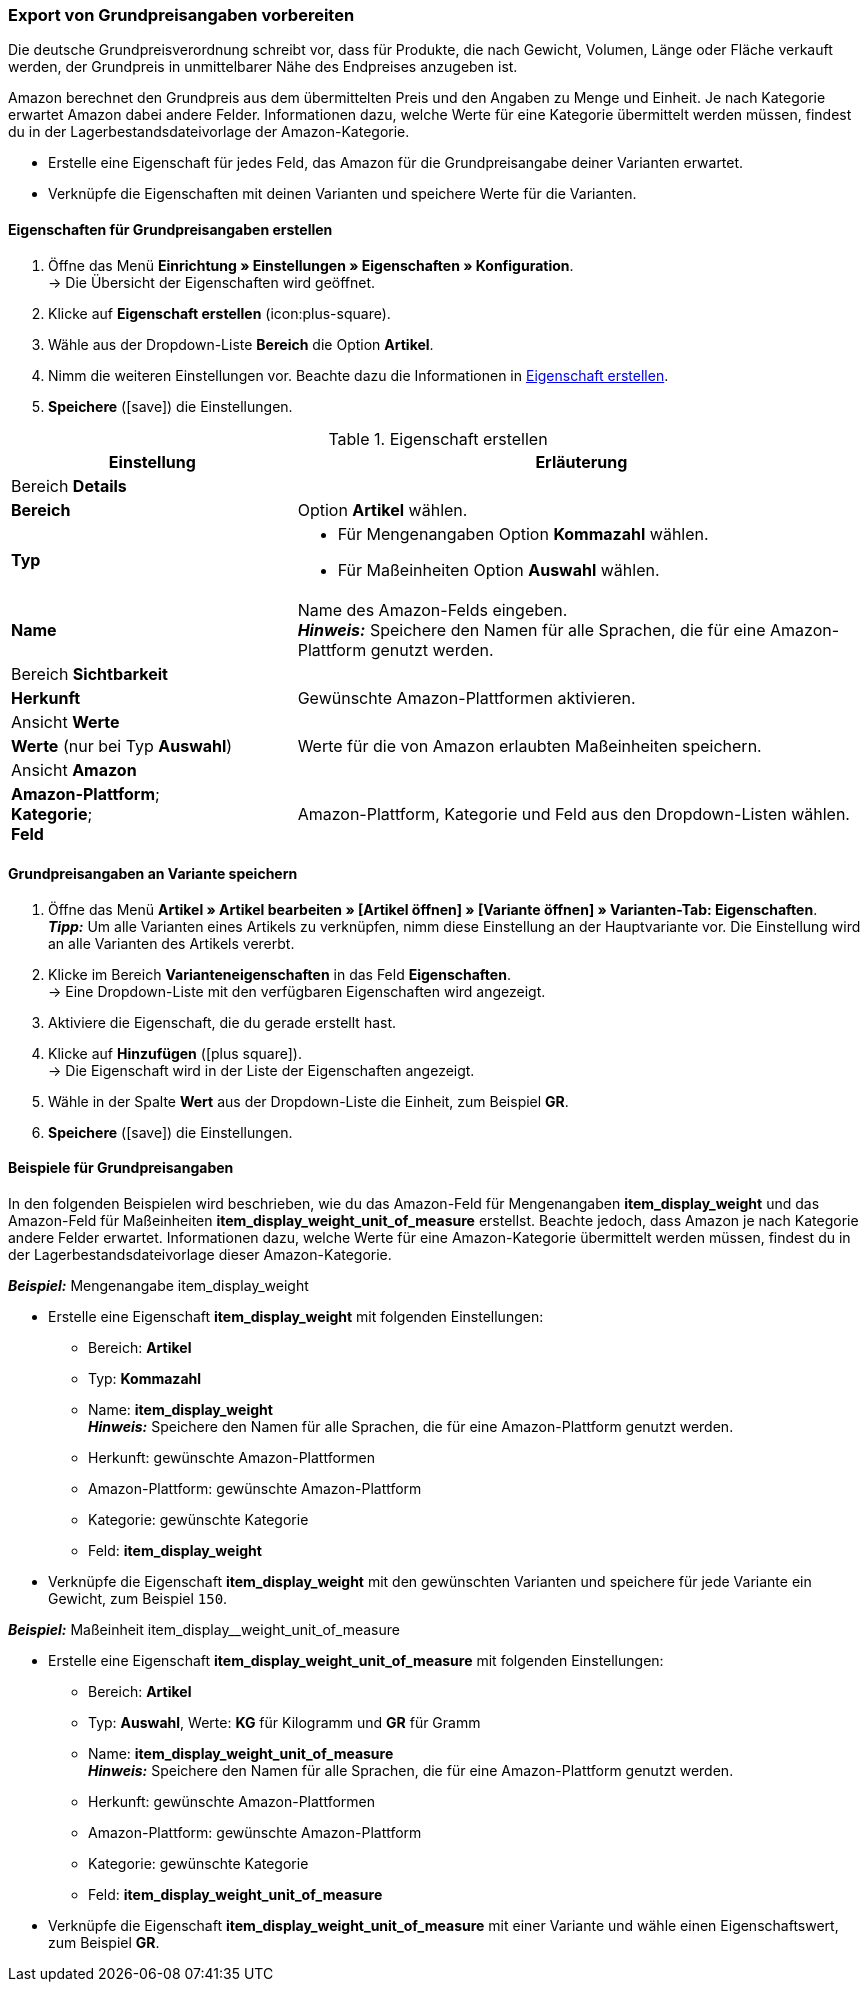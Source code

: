 [#860]
=== Export von Grundpreisangaben vorbereiten

Die deutsche Grundpreisverordnung schreibt vor, dass für Produkte, die nach Gewicht, Volumen, Länge oder Fläche verkauft werden, der Grundpreis in unmittelbarer Nähe des Endpreises anzugeben ist.

Amazon berechnet den Grundpreis aus dem übermittelten Preis und den Angaben zu Menge und Einheit. Je nach Kategorie erwartet Amazon dabei andere Felder. Informationen dazu, welche Werte für eine Kategorie übermittelt werden müssen, findest du in der Lagerbestandsdateivorlage der Amazon-Kategorie.

* Erstelle eine Eigenschaft für jedes Feld, das Amazon für die Grundpreisangabe deiner Varianten erwartet.
* Verknüpfe die Eigenschaften mit deinen Varianten und speichere Werte für die Varianten.

[#bp-100]
==== Eigenschaften für Grundpreisangaben erstellen

. Öffne das Menü *Einrichtung » Einstellungen » Eigenschaften » Konfiguration*. +
→ Die Übersicht der Eigenschaften wird geöffnet.
. Klicke auf *Eigenschaft erstellen* (icon:plus-square).
. Wähle aus der Dropdown-Liste *Bereich* die Option *Artikel*.
. Nimm die weiteren Einstellungen vor. Beachte dazu die Informationen in <<#table-amazon-property-base-price>>.
. *Speichere* (icon:save[role="green"]) die Einstellungen.

[#table-amazon-property-base-price]
.Eigenschaft erstellen
[cols="1,2a"]
|===
| Einstellung | Erläuterung

2+| Bereich *Details*

| *Bereich*
| Option *Artikel* wählen.

| *Typ*
| * Für Mengenangaben Option *Kommazahl* wählen.
* Für Maßeinheiten Option *Auswahl* wählen.

| *Name*
| Name des Amazon-Felds eingeben. +
*_Hinweis:_* Speichere den Namen für alle Sprachen, die für eine Amazon-Plattform genutzt werden.

2+| Bereich *Sichtbarkeit*

| *Herkunft*
| Gewünschte Amazon-Plattformen aktivieren.

2+| Ansicht *Werte*

| *Werte* (nur bei Typ *Auswahl*)
| Werte für die von Amazon erlaubten Maßeinheiten speichern.

2+| Ansicht *Amazon*

| *Amazon-Plattform*; +
*Kategorie*; +
*Feld*
| Amazon-Plattform, Kategorie und Feld aus den Dropdown-Listen wählen.

|===

[#bp-200]
==== Grundpreisangaben an Variante speichern

. Öffne das Menü *Artikel » Artikel bearbeiten » [Artikel öffnen] » [Variante öffnen] » Varianten-Tab: Eigenschaften*. +
*_Tipp:_* Um alle Varianten eines Artikels zu verknüpfen, nimm diese Einstellung an der Hauptvariante vor. Die Einstellung wird an alle Varianten des Artikels vererbt.
. Klicke im Bereich *Varianteneigenschaften* in das Feld *Eigenschaften*. +
→ Eine Dropdown-Liste mit den verfügbaren Eigenschaften wird angezeigt.
. Aktiviere die Eigenschaft, die du gerade erstellt hast.
. Klicke auf *Hinzufügen* (icon:plus-square[role="green"]). +
→ Die Eigenschaft wird in der Liste der Eigenschaften angezeigt.
. Wähle in der Spalte *Wert* aus der Dropdown-Liste die Einheit, zum Beispiel *GR*.
. *Speichere* (icon:save[role="green"]) die Einstellungen.

[#bp-300]
==== Beispiele für Grundpreisangaben

In den folgenden Beispielen wird beschrieben, wie du das Amazon-Feld für Mengenangaben *item_display_weight* und das Amazon-Feld für Maßeinheiten *item_display_weight_unit_of_measure* erstellst. Beachte jedoch, dass Amazon je nach Kategorie andere Felder erwartet. Informationen dazu, welche Werte für eine Amazon-Kategorie übermittelt werden müssen, findest du in der Lagerbestandsdateivorlage dieser Amazon-Kategorie.

[.collapseBox]
.*_Beispiel:_* Mengenangabe item_display_weight
--

* Erstelle eine Eigenschaft *item_display_weight* mit folgenden Einstellungen:
  ** Bereich: *Artikel*
  ** Typ: *Kommazahl*
  ** Name: *item_display_weight* +
  *_Hinweis:_* Speichere den Namen für alle Sprachen, die für eine Amazon-Plattform genutzt werden.
  ** Herkunft: gewünschte Amazon-Plattformen
  ** Amazon-Plattform: gewünschte Amazon-Plattform
  ** Kategorie: gewünschte Kategorie
  ** Feld: *item_display_weight*
* Verknüpfe die Eigenschaft *item_display_weight* mit den gewünschten Varianten und speichere für jede Variante ein Gewicht, zum Beispiel `150`.
--

[.collapseBox]
.*_Beispiel:_* Maßeinheit item_display__weight_unit_of_measure
--

* Erstelle eine Eigenschaft *item_display_weight_unit_of_measure* mit folgenden Einstellungen:
  ** Bereich: *Artikel*
  ** Typ: *Auswahl*, Werte: *KG* für Kilogramm und *GR* für Gramm
  ** Name: *item_display_weight_unit_of_measure* +
  *_Hinweis:_* Speichere den Namen für alle Sprachen, die für eine Amazon-Plattform genutzt werden.
  ** Herkunft: gewünschte Amazon-Plattformen
  ** Amazon-Plattform: gewünschte Amazon-Plattform
  ** Kategorie: gewünschte Kategorie
  ** Feld: *item_display_weight_unit_of_measure*
* Verknüpfe die Eigenschaft *item_display_weight_unit_of_measure* mit einer Variante und wähle einen Eigenschaftswert, zum Beispiel *GR*.
--
